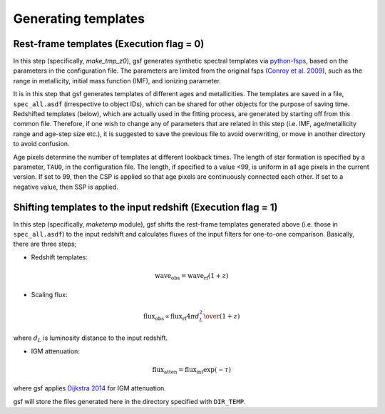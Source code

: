 .. _templates:

Generating templates
====================

.. _template_z0:

Rest-frame templates (Execution flag = 0)
-----------------------------------------
In this step (specifically, `make_tmp_z0`), gsf generates synthetic spectral templates 
via `python-fsps <https://github.com/dfm/python-fsps>`__, based on the parameters 
in the configuration file. The parameters are limited from the original fsps (`Conroy et al. 2009 <http://adsabs.harvard.edu/abs/2009ApJ...699..486C>`__), 
such as the range in metallicity, initial mass function (IMF), and ionizing parameter. 

It is in this step that gsf generates templates of different ages and metallicities. 
The templates are saved in a file, ``spec_all.asdf`` (irrespective to object IDs), 
which can be shared for other objects for the purpose of saving time. 
Redshifted templates (below), which are actually 
used in the fitting process, are generated by starting off from this common file. 
Therefore, if one wish to change any of 
parameters that are related in this step (i.e. IMF, age/metallicity range and age-step size etc.), 
it is suggested to save the previous file to avoid overwriting, or move in another directory to avoid confusion.

Age pixels determine the number of templates at different lookback times. The length of star 
formation is specified by a parameter, ``TAU0``, in the configuration file. The length, if specified 
to a value <99, is uniform in all age pixels in the current version. 
If set to 99, then the CSP is applied so that age pixels are continuously connected each other. 
If set to a negative value, then SSP is applied.

.. image:: ./plot/pixel.png


.. _template_z:

Shifting templates to the input redshift (Execution flag = 1)
-------------------------------------------------------------
In this step (specifically, `maketemp` module), gsf shifts the rest-frame templates generated above (i.e. those in ``spec_all.asdf``) 
to the input redshift and calculates fluxes of the input filters for one-to-one comparison. 
Basically, there are three steps;

- Redshift templates:

.. math::

    \mathrm{wave_{obs}} = \mathrm{wave_{rf}} (1 + z)


- Scaling flux:

.. math::

    \mathrm{flux_{obs}} \propto \mathrm{flux_{rf}} {4 \pi d_{L}^2 \over{(1+z)}}

where :math:`d_L` is luminosity distance to the input redshift.


- IGM attenuation:

.. math::

    \mathrm{flux_{atten}} = \mathrm{flux_{int}} \exp{(-\tau)}


where gsf applies `Dijkstra 2014 <https://ui.adsabs.harvard.edu/abs/2014PASA...31...40D/>`__ for IGM attenuation.

gsf will store the files generated here in the directory specified with ``DIR_TEMP``.
